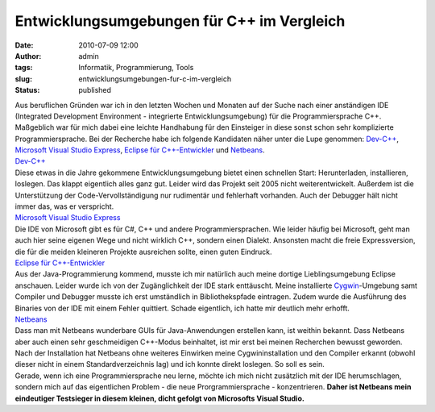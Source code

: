 Entwicklungsumgebungen für C++ im Vergleich
###########################################
:date: 2010-07-09 12:00
:author: admin
:tags: Informatik, Programmierung, Tools
:slug: entwicklungsumgebungen-fur-c-im-vergleich
:status: published

| Aus beruflichen Gründen war ich in den letzten Wochen und Monaten auf
  der Suche nach einer anständigen IDE (Integrated Development
  Environment - integrierte Entwicklungsumgebung) für die
  Programmiersprache C++. Maßgeblich war für mich dabei eine leichte
  Handhabung für den Einsteiger in diese sonst schon sehr komplizierte
  Programmiersprache. Bei der Recherche habe ich folgende Kandidaten
  näher unter die Lupe genommen:
  `Dev-C++ <https://sourceforge.net/projects/dev-cpp/>`__, `Microsoft
  Visual Studio
  Express <http://www.microsoft.com/express/Downloads/#2008-Visual-CPP>`__,
  `Eclipse für C++-Entwickler <http://www.eclipse.org/downloads/>`__ und
  `Netbeans <http://netbeans.org/>`__.
| `Dev-C++ <https://sourceforge.net/projects/dev-cpp/>`__
| Diese etwas in die Jahre gekommene Entwicklungsumgebung bietet einen
  schnellen Start: Herunterladen, installieren, loslegen. Das klappt
  eigentlich alles ganz gut. Leider wird das Projekt seit 2005 nicht
  weiterentwickelt. Außerdem ist die Unterstützung der
  Code-Vervollständigung nur rudimentär und fehlerhaft vorhanden. Auch
  der Debugger hält nicht immer das, was er verspricht.
| `Microsoft Visual Studio
  Express <http://www.microsoft.com/express/Downloads/#2008-Visual-CPP>`__
| Die IDE von Microsoft gibt es für C#, C++ und andere
  Programmiersprachen. Wie leider häufig bei Microsoft, geht man auch
  hier seine eigenen Wege und nicht wirklich C++, sondern einen Dialekt.
  Ansonsten macht die freie Expressversion, die für die meiden kleineren
  Projekte ausreichen sollte, einen guten Eindruck.
| `Eclipse für C++-Entwickler <http://www.eclipse.org/downloads/>`__\  
| Aus der Java-Programmierung kommend, musste ich mir natürlich auch
  meine dortige Lieblingsumgebung Eclipse anschauen. Leider wurde ich
  von der Zugänglichkeit der IDE stark enttäuscht. Meine installierte
  `Cygwin <http://de.wikipedia.org/wiki/Cygwin>`__-Umgebung samt
  Compiler und Debugger musste ich erst umständlich in Bibliothekspfade
  eintragen. Zudem wurde die Ausführung des Binaries von der IDE mit
  einem Fehler quittiert. Schade eigentlich, ich hatte mir deutlich mehr
  erhofft.
| `Netbeans <http://netbeans.org/>`__
| Dass man mit Netbeans wunderbare GUIs für Java-Anwendungen erstellen
  kann, ist weithin bekannt. Dass Netbeans aber auch einen sehr
  geschmeidigen C++-Modus beinhaltet, ist mir erst bei meinen Recherchen
  bewusst geworden. Nach der Installation hat Netbeans ohne weiteres
  Einwirken meine Cygwininstallation und den Compiler erkannt (obwohl
  dieser nicht in einem Standardverzeichnis lag) und ich konnte direkt
  loslegen. So soll es sein.
| Gerade, wenn ich eine Programmiersprache neu lerne, möchte ich mich
  nicht zusätzlich mit der IDE herumschlagen, sondern mich auf das
  eigentlichen Problem - die neue Prorgrammiersprache - konzentrieren.
  **Daher ist Netbeans mein eindeutiger Testsieger in diesem kleinen,
  dicht gefolgt von Microsofts Visual Studio.**
